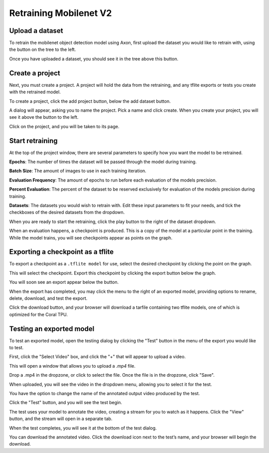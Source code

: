 Retraining Mobilenet V2
=======================

Upload a dataset
----------------

To retrain the mobilenet object detection model using Axon, first upload the dataset you would like to retrain with, using the button on the tree to the left.

.. image:: images/training/axon-mobilenet-1.png

Once you have uploaded a dataset, you should see it in the tree above this button.

Create a project
----------------

Next, you must create a project. A project will hold the data from the retraining, and any tflite exports or tests you create with the retrained model.

To create a project, click the add project button, below the add dataset button.

.. image:: images/training/axon-mobilenet-2.png

A dialog will appear, asking you to name the project. Pick a name and click create. When you create your project, you will see it above the button to the left.

Click on the project, and you will be taken to its page.

Start retraining
----------------

At the top of the project window, there are several parameters to specify how you want the model to be retrained.

**Epochs**: The number of times the dataset will be passed through the model during training.

**Batch Size**: The amount of images to use in each training iteration.

**Evaluation Frequency**: The amount of epochs to run before each evaluation of the models precision.

**Percent Evaluation**: The percent of the dataset to be reserved exclusively for evaluation of the models precision during training.

**Datasets**: The datasets you would wish to retrain with.
Edit these input parameters to fit your needs, and tick the checkboxes of the desired datasets from the dropdown.

.. image:: images/training/axon-mobilenet-3.png

When you are ready to start the retraining, click the play button to the right of the dataset dropdown.

When an evaluation happens, a checkpoint is produced. This is a copy of the model at a particular point in the training. While the model trains, you will see checkpoints appear as points on the graph.

Exporting a checkpoint as a tflite
----------------------------------

To export a checkpoint as a ``.tflite model`` for use, select the desired checkpoint by clicking the point on the graph.

.. image:: images/training/axon-mobilenet-4.png

This will select the checkpoint. Export this checkpoint by clicking the export button below the graph.

.. image:: images/training/axon-mobilenet-5.png

You will soon see an export appear below the button.

.. image:: images/training/axon-mobilenet-6.png

When the export has completed, you may click the menu to the right of an exported model, providing options to rename, delete, download, and test the export.

.. image:: images/training/axon-mobilenet-7.png

Click the download button, and your browser will download a tarfile containing two tflite models, one of which is optimized for the Coral TPU.

.. image:: images/training/axon-mobilenet-8.png

Testing an exported model
-------------------------

To test an exported model, open the testing dialog by clicking the "Test" button in the menu of the export you would like to test.

.. image:: images/training/axon-mobilenet-9.png

.. image:: images/training/axon-mobilenet-10.png

First, click the "Select Video" box, and click the "+" that will appear to upload a video.

.. image:: images/training/axon-mobilenet-11.png

This will open a window that allows you to upload a `.mp4` file.

.. image:: images/training/axon-mobilenet-12.png

Drop a .mp4 in the dropzone, or click to select the file. Once the file is in the dropzone, click "Save".

When uploaded, you will see the video in the dropdown menu, allowing you to select it for the test.

You have the option to change the name of the annotated output video produced by the test.

.. image:: images/training/axon-mobilenet-13.png

Click the "Test" button, and you will see the test begin.

.. image:: images/training/axon-mobilenet-14.png

The test uses your model to annotate the video, creating a stream for you to watch as it happens. Click the "View" button, and the stream will open in a separate tab.

When the test completes, you will see it at the bottom of the test dialog.

.. image:: images/training/axon-mobilenet-14.png

You can download the annotated video. Click the download icon next to the test’s name, and your browser will begin the download.
